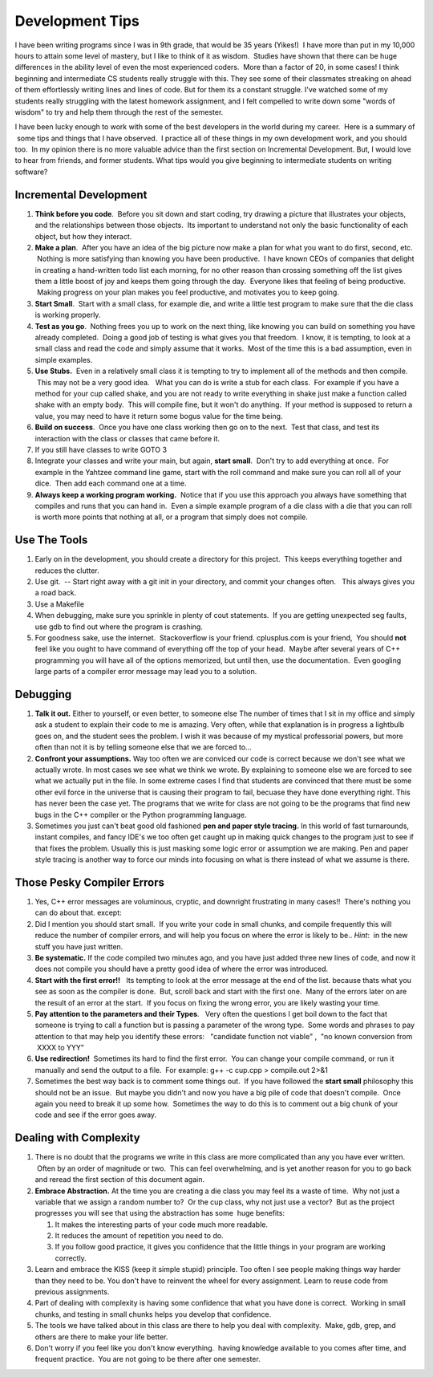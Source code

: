 .. title: Development Tips
.. slug: development-tips
.. date: 2014/05/06 11:14:28
.. tags: 
.. link: 
.. description: 
.. type: text

Development Tips
================

I have been writing programs since I was in 9th grade, that would be 
35 years (Yikes!)  I have more than put in my 10,000 hours to attain 
some level of mastery, but I like to think of it as wisdom.  Studies 
have shown that there can be huge differences in the ability level of 
even the most experienced coders.  More than a factor of 20, in some 
cases! I think beginning and intermediate CS students really struggle 
with this.  They see some of their classmates streaking on ahead of 
them effortlessly writing lines and lines of code.  But for them its 
a constant struggle.  I've watched some of my students really struggling 
with the latest homework assignment, and I felt compelled to write down 
some "words of wisdom" to try and help them through the rest of the semester.


I have been lucky enough to work with some of the best developers in the world
during my career.   Here is a summary of  some tips and things that I have
observed.  I practice all of these things in my own development work, and you
should too.  In my opinion there is no more valuable advice than the 
first section on Incremental Development. But, I would love to hear 
from friends, and former students.  What tips would you give beginning 
to intermediate students on writing software?

.. TEASER_END

Incremental Development
~~~~~~~~~~~~~~~~~~~~~~~

#. **Think before you code**.  Before you sit down and start coding, try
   drawing a picture that illustrates your objects, and the
   relationships between those objects.  Its important to understand not
   only the basic functionality of each object, but how they interact.
#. **Make a plan**.  After you have an idea of the big picture now make
   a plan for what you want to do first, second, etc.  Nothing is more
   satisfying than knowing you have been productive.  I have known CEOs
   of companies that delight in creating a hand-written todo list each
   morning, for no other reason than crossing something off the list
   gives them a little boost of joy and keeps them going through the
   day.  Everyone likes that feeling of being productive.  Making
   progress on your plan makes you feel productive, and motivates you to
   keep going.
#. **Start Small**.  Start with a small class, for example die, and
   write a little test program to make sure that the die class is
   working properly.  
#. **Test as you go**.  Nothing frees you up to work on the next thing,
   like knowing you can build on something you have already completed.
    Doing a good job of testing is what gives you that freedom.  I know,
   it is tempting, to look at a small class and read the code and simply
   assume that it works.  Most of the time this is a bad assumption,
   even in simple examples.
#. **Use Stubs.**  Even in a relatively small class it is tempting to
   try to implement all of the methods and then compile.  This may not
   be a very good idea.   What you can do is write a stub for each
   class.  For example if you have a method for your cup called shake,
   and you are not ready to write everything in shake just make a
   function called shake with an empty body.  This will compile fine,
   but it won't do anything.  If your method is supposed to return a
   value, you may need to have it return some bogus value for the time
   being.
#. **Build on success**.  Once you have one class working then go on to
   the next.  Test that class, and test its interaction with the class
   or classes that came before it.
#. If you still have classes to write GOTO 3
#. Integrate your classes and write your main, but again, **start
   small**.  Don't try to add everything at once.  For example in the
   Yahtzee command line game, start with the roll command and make sure
   you can roll all of your dice.  Then add each command one at a time.
#. **Always keep a working program working.**  Notice that if you use
   this approach you always have something that compiles and runs that
   you can hand in.  Even a simple example program of a die class with a
   die that you can roll is worth more points that nothing at all, or a
   program that simply does not compile.

Use The Tools
~~~~~~~~~~~~~

#. Early on in the development, you should create a directory for this
   project.  This keeps everything together and reduces the clutter.
#. Use git.  -- Start right away with a git init in your directory, and
   commit your changes often.   This always gives you a road back.
#. Use a Makefile
#. When debugging, make sure you sprinkle in plenty of cout statements.
    If you are getting unexpected seg faults, use gdb to find out where
   the program is crashing.
#. For goodness sake, use the internet.  Stackoverflow is your friend.
   cplusplus.com is your friend,  You should **not** feel like you ought
   to have command of everything off the top of your head.  Maybe after
   several years of C++ programming you will have all of the options
   memorized, but until then, use the documentation.  Even googling
   large parts of a compiler error message may lead you to a solution.


Debugging
~~~~~~~~~

#. **Talk it out.**  Either to yourself, or even better, to someone else
   The number of times that I sit in my office and simply ask a student
   to explain their code to me is amazing.  Very often, while that 
   explanation is in progress a lightbulb goes on, and the student
   sees the problem.  I wish it was because of my mystical professorial
   powers, but more often than not it is by telling someone else that
   we are forced to...
#. **Confront your assumptions.**   Way too often we are conviced our
   code is correct because we don't see what we actually wrote.  In most
   cases we see what we think we wrote.  By explaining to someone else
   we are forced to see what we actually put in the file.  In some 
   extreme cases I find that students are convinced that there must 
   be some other evil force in the universe that is causing their 
   program to fail, becuase they have done everything right.  This 
   has never been the case yet.  The programs that we write for class
   are not going to be the programs that find new bugs in the C++ compiler
   or the Python programming language.
#. Sometimes you just can't beat good old fashioned **pen and paper style
   tracing.** In this world of fast turnarounds, instant compiles, and fancy IDE's
   we too often get caught up in making quick changes to the program just
   to see if that fixes the problem.  Usually this is just masking some
   logic error or assumption we are making.  Pen and paper style tracing
   is another way to force our minds into focusing on what is there 
   instead of what we assume is there.

Those Pesky Compiler Errors
~~~~~~~~~~~~~~~~~~~~~~~~~~~

#. Yes, C++ error messages are voluminous, cryptic, and downright
   frustrating in many cases!!  There's nothing you can do about that.
   except:
#. Did I mention you should start small.  If you write your code in
   small chunks, and compile frequently this will reduce the number of
   compiler errors, and will help you focus on where the error is likely
   to be.. *Hint*:  in the new stuff you have just written.
#. **Be systematic.**  If the code compiled two minutes ago, and you have
   just added three new lines of code, and now it does not compile you
   should have a pretty good idea of where the error was introduced.
#. **Start with the first error!!**   Its tempting to look at the error
   message at the end of the list. because thats what you see as soon as
   the compiler is done.  But, scroll back and start with the first one.
    Many of the errors later on are the result of an error at the start.
    If you focus on fixing the wrong error, you are likely wasting your
   time.
#. **Pay attention to the parameters and their Types**.   Very often the
   questions I get boil down to the fact that someone is trying to call
   a function but is passing a parameter of the wrong type.  Some words
   and phrases to pay attention to that may help you identify these
   errors:   "candidate function not viable" ,  "no known conversion
   from  XXXX to YYY"
#. **Use redirection!**  Sometimes its hard to find the first error.
    You can change your compile command, or run it manually and send the
   output to a file.  For example: g++ -c cup.cpp > compile.out 2>&1
#. Sometimes the best way back is to comment some things out.  If you
   have followed the **start small** philosophy this should not be an
   issue.  But maybe you didn't and now you have a big pile of code that
   doesn't compile.  Once again you need to break it up some how.
    Sometimes the way to do this is to comment out a big chunk of your
   code and see if the error goes away.

Dealing with Complexity
~~~~~~~~~~~~~~~~~~~~~~~

#. There is no doubt that the programs we write in this class are more
   complicated than any you have ever written.  Often by an order of
   magnitude or two.  This can feel overwhelming, and is yet another
   reason for you to go back and reread the first section of this
   document again.
#. **Embrace Abstraction.** At the time you are creating a die class you
   may feel its a waste of time.  Why not just a variable that we assign
   a random number to?  Or the cup class, why not just use a vector?
    But as the project progresses you will see that using the
   abstraction has some  huge benefits:

   #. It makes the interesting parts of your code much more readable.
   #. It reduces the amount of repetition you need to do.
   #. If you follow good practice, it gives you confidence that the
      little things in your program are working correctly.

#. Learn and embrace the KISS (keep it simple stupid) principle.  Too 
   often I see people making things way harder than they need to be.
   You don't have to reinvent the wheel for every assignment.  Learn 
   to reuse code from previous assignments.
#. Part of dealing with complexity is having some confidence that what
   you have done is correct.  Working in small chunks, and testing in
   small chunks helps you develop that confidence.
#. The tools we have talked about in this class are there to help you
   deal with complexity.  Make, gdb, grep, and others are there to make
   your life better.
#. Don't worry if you feel like you don't know everything.  having
   knowledge available to you comes after time, and frequent practice.
    You are not going to be there after one semester.


